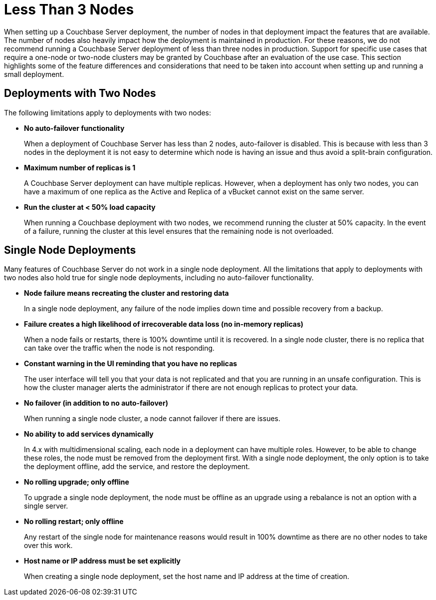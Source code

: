 = Less Than 3 Nodes

When setting up a Couchbase Server deployment, the number of nodes in that deployment impact the features that are available.
The number of nodes also heavily impact how the deployment is maintained in production.
For these reasons, we do not recommend running a Couchbase Server deployment of less than three nodes in production.
Support for specific use cases that require a one-node or two-node clusters may be granted by Couchbase after an evaluation of the use case. 
This section highlights some of the feature differences and considerations that need to be taken into account when setting up and running a small deployment.

== Deployments with Two Nodes

The following limitations apply to deployments with two nodes:

* *No auto-failover functionality*
+
When a deployment of Couchbase Server has less than 2 nodes, auto-failover is disabled.
This is because with less than 3 nodes in the deployment it is not easy to determine which node is having an issue and thus avoid a split-brain configuration.

* *Maximum number of replicas is 1*
+
A Couchbase Server deployment can have multiple replicas.
However, when a deployment has only two nodes, you can have a maximum of one replica as the Active and Replica of a vBucket cannot exist on the same server.

* *Run the cluster at < 50% load capacity*
+
When running a Couchbase deployment with two nodes, we recommend running the cluster at 50% capacity.
In the event of a failure, running the cluster at this level ensures that the remaining node is not overloaded.

== Single Node Deployments

Many features of Couchbase Server do not work in a single node deployment.
All the limitations that apply to deployments with two nodes also hold true for single node deployments, including no auto-failover functionality.

* *Node failure means recreating the cluster and restoring data*
+
In a single node deployment, any failure of the node implies down time and possible recovery from a backup.

* *Failure creates a high likelihood of irrecoverable data loss (no in-memory replicas)*
+
When a node fails or restarts, there is 100% downtime until it is recovered.
In a single node cluster, there is no replica that can take over the traffic when the node is not responding.

* *Constant warning in the UI reminding that you have no replicas*
+
The user interface will tell you that your data is not replicated and that you are running in an unsafe configuration.
This is how the cluster manager alerts the administrator if there are not enough replicas to protect your data.

* *No failover (in addition to no auto-failover)*
+
When running a single node cluster, a node cannot failover if there are issues.

* *No ability to add services dynamically*
+
In 4.x with multidimensional scaling, each node in a deployment can have multiple roles.
However, to be able to change these roles, the node must be removed from the deployment first.
With a single node deployment, the only option is to take the deployment offline, add the service, and restore the deployment.

* *No rolling upgrade; only offline*
+
To upgrade a single node deployment, the node must be offline as an upgrade using a rebalance is not an option with a single server.

* *No rolling restart; only offline*
+
Any restart of the single node for maintenance reasons would result in 100% downtime as there are no other nodes to take over this work.

* *Host name or IP address must be set explicitly*
+
When creating a single node deployment, set the host name and IP address at the time of creation.
